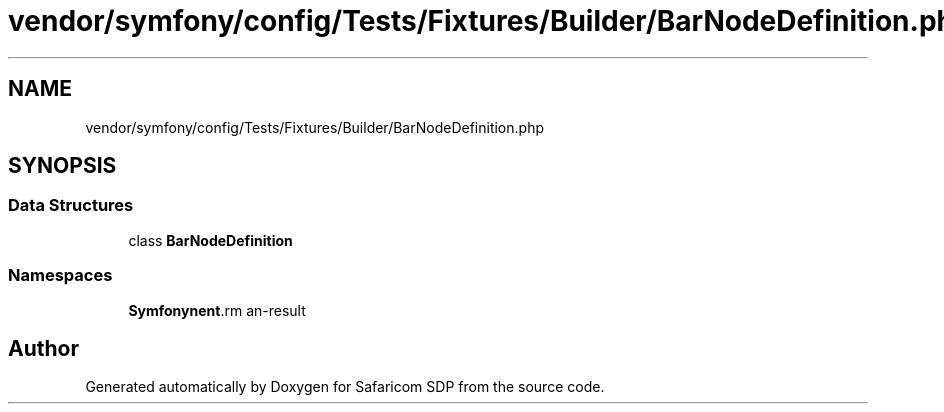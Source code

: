 .TH "vendor/symfony/config/Tests/Fixtures/Builder/BarNodeDefinition.php" 3 "Sat Sep 26 2020" "Safaricom SDP" \" -*- nroff -*-
.ad l
.nh
.SH NAME
vendor/symfony/config/Tests/Fixtures/Builder/BarNodeDefinition.php
.SH SYNOPSIS
.br
.PP
.SS "Data Structures"

.in +1c
.ti -1c
.RI "class \fBBarNodeDefinition\fP"
.br
.in -1c
.SS "Namespaces"

.in +1c
.ti -1c
.RI " \fBSymfony\\Component\\Config\\Tests\\Fixtures\\Builder\fP"
.br
.in -1c
.SH "Author"
.PP 
Generated automatically by Doxygen for Safaricom SDP from the source code\&.
